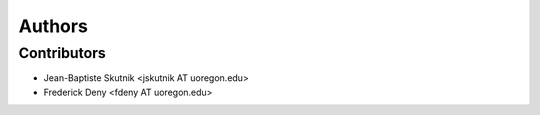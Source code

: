 +++++++
Authors
+++++++

Contributors
============

* Jean-Baptiste Skutnik <jskutnik AT uoregon.edu>
* Frederick Deny <fdeny AT uoregon.edu>
